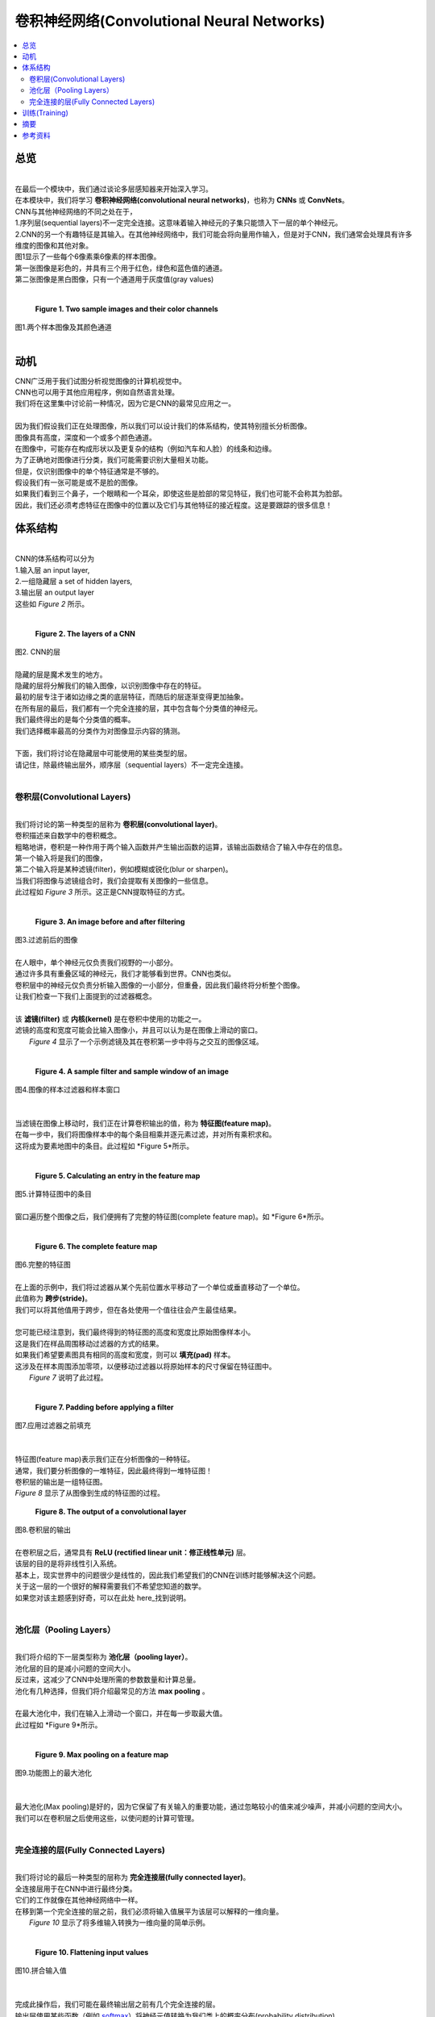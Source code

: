 #############################
卷积神经网络(Convolutional Neural Networks)
#############################

.. contents::
  :local:
  :depth: 2


********
总览
********

| 
| 在最后一个模块中，我们通过谈论多层感知器来开始深入学习。
| 在本模块中，我们将学习 **卷积神经网络(convolutional neural networks)**，也称为 **CNNs** 或 **ConvNets**。
| CNN与其他神经网络的不同之处在于，
| 1.序列层(sequential layers)不一定完全连接。这意味着输入神经元的子集只能馈入下一层的单个神经元。
| 2.CNN的另一个有趣特征是其输入。在其他神经网络中，我们可能会将向量用作输入，但是对于CNN，我们通常会处理具有许多维度的图像和其他对象。 
| 图1显示了一些每个6像素乘6像素的样本图像。
| 第一张图像是彩色的，并具有三个用于红色，绿色和蓝色值的通道。
| 第二张图像是黑白图像，只有一个通道用于灰度值(gray values)
| 

.. figure:: _img/Images.png

   **Figure 1. Two sample images and their color channels**
| 图1.两个样本图像及其颜色通道
| 


**********
动机
**********

| CNN广泛用于我们试图分析视觉图像的计算机视觉中。
| CNN也可以用于其他应用程序，例如自然语言处理。
| 我们将在这里集中讨论前一种情况，因为它是CNN的最常见应用之一。
| 
| 因为我们假设我们正在处理图像，所以我们可以设计我们的体系结构，使其特别擅长分析图像。
| 图像具有高度，深度和一个或多个颜色通道。
| 在图像中，可能存在构成形状以及更复杂的结构（例如汽车和人脸）的线条和边缘。
| 为了正确地对图像进行分类，我们可能需要识别大量相关功能。
| 但是，仅识别图像中的单个特征通常是不够的。
| 假设我们有一张可能是或不是脸的图像。
| 如果我们看到三个鼻子，一个眼睛和一个耳朵，即使这些是脸部的常见特征，我们也可能不会称其为脸部。
| 因此，我们还必须考虑特征在图像中的位置以及它们与其他特征的接近程度。这是要跟踪的很多信息！



************
体系结构
************

| 
| CNN的体系结构可以分为
| 1.输入层        an input layer, 
| 2.一组隐藏层    a set of hidden layers, 
| 3.输出层        an output layer
| 这些如 *Figure 2* 所示。
| 

.. figure:: _img/Layers.png

   **Figure 2. The layers of a CNN**
| 图2. CNN的层

| 
| 隐藏的层是魔术发生的地方。
| 隐藏的层将分解我们的输入图像，以识别图像中存在的特征。
| 最初的层专注于诸如边缘之类的底层特征，而随后的层逐渐变得更加抽象。
| 在所有层的最后，我们都有一个完全连接的层，其中包含每个分类值的神经元。
| 我们最终得出的是每个分类值的概率。
| 我们选择概率最高的分类作为对图像显示内容的猜测。
| 
| 下面，我们将讨论在隐藏层中可能使用的某些类型的层。
| 请记住，除最终输出层外，顺序层（sequential layers）不一定完全连接。
| 

卷积层(Convolutional Layers)
====================

| 
| 我们将讨论的第一种类型的层称为 **卷积层(convolutional layer)**。
| 卷积描述来自数学中的卷积概念。
| 粗略地讲，卷积是一种作用于两个输入函数并产生输出函数的运算，该输出函数结合了输入中存在的信息。
| 第一个输入将是我们的图像，
| 第二个输入将是某种滤镜(filter)，例如模糊或锐化(blur or sharpen)。
| 当我们将图像与滤镜组合时，我们会提取有关图像的一些信息。
| 此过程如 *Figure 3* 所示。这正是CNN提取特征的方式。
| 

.. figure:: _img/Filtering.png

   **Figure 3. An image before and after filtering**
| 图3.过滤前后的图像


| 
| 在人眼中，单个神经元仅负责我们视野的一小部分。
| 通过许多具有重叠区域的神经元，我们才能够看到世界。CNN也类似。
| 卷积层中的神经元仅负责分析输入图像的一小部分，但重叠，因此我们最终将分析整个图像。
| 让我们检查一下我们上面提到的过滤器概念。
| 
| 该 **滤镜(filter)** 或 **内核(kernel)** 是在卷积中使用的功能之一。
| 滤镜的高度和宽度可能会比输入图像小，并且可以认为是在图像上滑动的窗口。
|  *Figure 4* 显示了一个示例滤镜及其在卷积第一步中将与之交互的图像区域。
| 

.. figure:: _img/Filter1.png

   **Figure 4. A sample filter and sample window of an image**
| 图4.图像的样本过滤器和样本窗口
| 


| 
| 当滤镜在图像上移动时，我们正在计算卷积输出的值，称为 **特征图(feature map)**。
| 在每一步中，我们将图像样本中的每个条目相乘并逐元素过滤，并对所有乘积求和。
| 这将成为要素地图中的条目。此过程如 *Figure 5*所示。
| 

.. figure:: _img/Filter2.png

   **Figure 5. Calculating an entry in the feature map**
| 图5.计算特征图中的条目

| 
| 窗口遍历整个图像之后，我们便拥有了完整的特征图(complete feature map)。如 *Figure 6*所示。
| 

.. figure:: _img/Filter3.png

   **Figure 6. The complete feature map**
| 图6.完整的特征图

| 
| 在上面的示例中，我们将过滤器从某个先前位置水平移动了一个单位或垂直移动了一个单位。
| 此值称为 **跨步(stride)**。
| 我们可以将其他值用于跨步，但在各处使用一个值往往会产生最佳结果。
| 
| 您可能已经注意到，我们最终得到的特征图的高度和宽度比原始图像样本小。
| 这是我们在样品周围移动过滤器的方式的结果。
| 如果我们希望要素图具有相同的高度和宽度，则可以 **填充(pad)** 样本。
| 这涉及在样本周围添加零项，以便移动过滤器以将原始样本的尺寸保留在特征图中。
|  *Figure 7* 说明了此过程。
| 

.. figure:: _img/Padding.png

   **Figure 7. Padding before applying a filter**
| 图7.应用过滤器之前填充
| 

| 
| 特征图(feature map)表示我们正在分析图像的一种特征。
| 通常，我们要分析图像的一堆特征，因此最终得到一堆特征图！
| 卷积层的输出是一组特征图。
| *Figure 8* 显示了从图像到生成的特征图的过程。

.. figure:: _img/Convo_Output.png

   **Figure 8. The output of a convolutional layer**
| 图8.卷积层的输出


| 
| 在卷积层之后，通常具有 **ReLU (rectified linear unit：修正线性单元)** 层。
| 该层的目的是将非线性引入系统。
| 基本上，现实世界中的问题很少是线性的，因此我们希望我们的CNN在训练时能够解决这个问题。
| 关于这一层的一个很好的解释需要我们不希望您知道的数学。
| 如果您对该主题感到好奇，可以在此处 here_找到说明。
| 

.. _here: https://www.kaggle.com/dansbecker/rectified-linear-units-relu-in-deep-learning

池化层（Pooling Layers）
==============
| 
| 我们将介绍的下一层类型称为 **池化层（pooling layer）**。
| 池化层的目的是减小问题的空间大小。
| 反过来，这减少了CNN中处理所需的参数数量和计算总量。
| 池化有几种选择，但我们将介绍最常见的方法 **max pooling** 。
| 
| 在最大池化中，我们在输入上滑动一个窗口，并在每一步取最大值。
| 此过程如 *Figure 9*所示。
| 


.. figure:: _img/Pooled.png

   **Figure 9. Max pooling on a feature map**
| 图9.功能图上的最大池化
| 

| 
| 最大池化(Max pooling)是好的，因为它保留了有关输入的重要功能，通过忽略较小的值来减少噪声，并减小问题的空间大小。
| 我们可以在卷积层之后使用这些，以使问题的计算可管理。
| 

完全连接的层(Fully Connected Layers)
======================

| 
| 我们将讨论的最后一种类型的层称为 **完全连接层(fully connected layer)**。
| 全连接层用于在CNN中进行最终分类。
| 它们的工作就像在其他神经网络中一样。
| 在移到第一个完全连接的层之前，我们必须将输入值展平为该层可以解释的一维向量。
|  *Figure 10* 显示了将多维输入转换为一维向量的简单示例。
| 

.. figure:: _img/Flatten.png

   **Figure 10. Flattening input values**
| 图10.拼合输入值
| 

| 
| 完成此操作后，我们可能在最终输出层之前有几个完全连接的层。
| 输出层使用某些函数（例如 softmax_）将神经元值转换为我们类上的概率分布(probability distribution)。
| 这意味着图像有一定的可能性被归类为我们的类别之一，并且所有这些概率之和等于1。
| 这在 *Figure 11*中清晰可见。
| 

.. _softmax: https://developers.google.com/machine-learning/crash-course/multi-class-neural-networks/softmax

.. figure:: _img/Layers_Final.png

   **Figure 11. The final probabilistic outputs**
| 图11.最终的概率输出

********
训练(Training)
********
| 
| 现在我们已经为CNN建立了架构，我们可以继续进行培训。
| 训练CNN与训练普通神经网络几乎完全相同。
| 由于卷积层，因此增加了一些复杂性，但是训练策略保持不变。
| 诸如梯度下降或反向传播之类的技术可用于训练网络中的滤波器值和其他参数。
| 与我们涵盖的所有其他培训一样，拥有大量培训将提高CNN的性能。
| 训练CNN和其他深度学习模型的问题在于，它们比我们先前模块中介绍的模型复杂得多。
| 这就导致训练需要更多的计算资源，以至于我们需要像GPU这样的专用硬件来运行代码。
| 但是，我们得到了我们所要的，因为深度学习模型比早期模块中涵盖的模型强大得多。
| 

*******
摘要
*******

| 
| 在本模块中，我们学习了卷积神经网络。
| CNN与其他神经网络的不同之处在于，它们通常将图像作为输入，并且可能具有未完全连接的隐藏层。
| CNN是广泛用于图像分类应用程序的强大工具。
| 通过使用各种隐藏层，我们可以从图像中提取特征，并使用它们来概率地猜测分类。
| CNN也是复杂的模型，了解CNN的工作原理是一项艰巨的任务。
| 我们希望所提供的信息能使您更好地了解CNN的工作方式，以便您可以继续了解CNN和进行深度学习。
| 

**********
参考资料
**********
#. https://towardsdatascience.com/convolutional-neural-networks-for-beginners-practical-guide-with-python-and-keras-dc688ea90dca
#. https://medium.com/technologymadeeasy/the-best-explanation-of-convolutional-neural-networks-on-the-internet-fbb8b1ad5df8
#. https://medium.freecodecamp.org/an-intuitive-guide-to-convolutional-neural-networks-260c2de0a050
#. https://towardsdatascience.com/a-comprehensive-guide-to-convolutional-neural-networks-the-eli5-way-3bd2b1164a53
#. https://ujjwalkarn.me/2016/08/11/intuitive-explanation-convnets/
#. https://www.kaggle.com/dansbecker/rectified-linear-units-relu-in-deep-learning
#. https://en.wikipedia.org/wiki/Convolutional_neural_network#ReLU_layer
